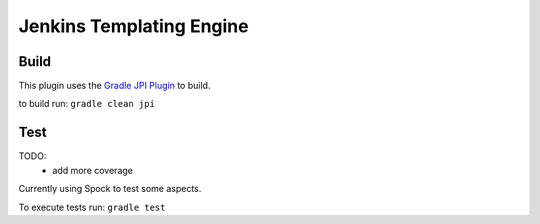 Jenkins Templating Engine
-------------------------










Build
=====

This plugin uses the `Gradle JPI Plugin`_ to build. 

to build run: ``gradle clean jpi``

.. _`Gradle JPI Plugin`: https://github.com/jenkinsci/gradle-jpi-plugin

Test
====

TODO: 
  * add more coverage

Currently using Spock to test some aspects. 

To execute tests run: ``gradle test``
